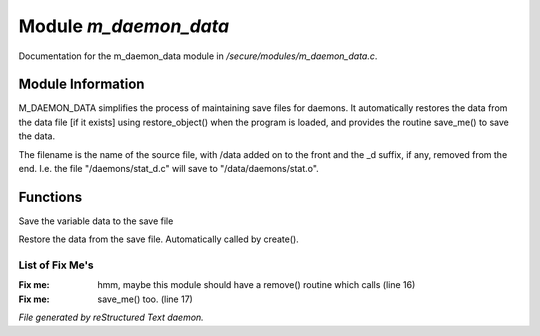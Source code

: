 ***********************
Module *m_daemon_data*
***********************

Documentation for the m_daemon_data module in */secure/modules/m_daemon_data.c*.

Module Information
==================


M_DAEMON_DATA simplifies the process of maintaining save files for daemons.
It automatically restores the data from the data file [if it exists] 
using restore_object() when the program is loaded, and provides the
routine save_me() to save the data.

The filename is the name of the source file, with /data added on to the
front and the _d suffix, if any, removed from the end.  I.e. the file
"/daemons/stat_d.c" will save to "/data/daemons/stat.o".

Functions
=========



.. c:function:: protected nomask void save_me()

Save the variable data to the save file



.. c:function:: protected nomask void restore_me()

Restore the data from the save file.  Automatically called by create().

List of Fix Me's
----------------

:Fix me: hmm, maybe this module should have a remove() routine which calls (line 16)
:Fix me: save_me() too. (line 17)

*File generated by reStructured Text daemon.*
